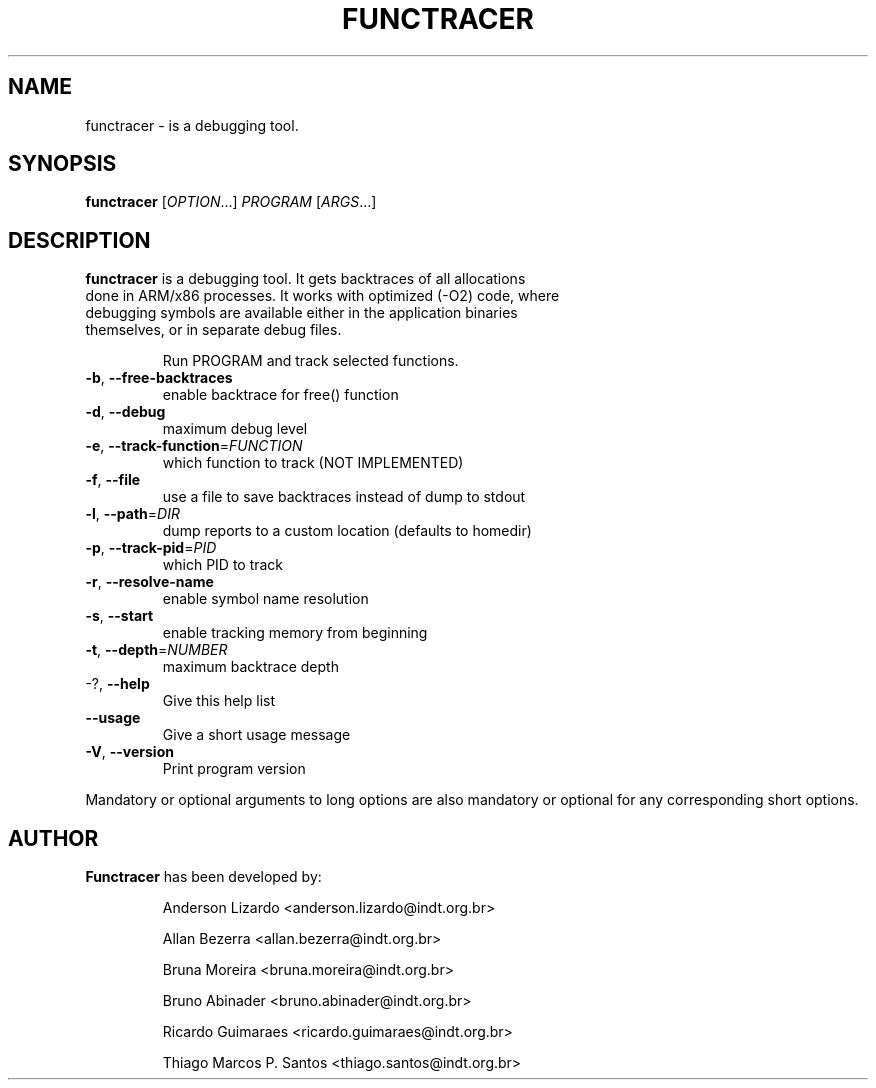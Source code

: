 .\" DO NOT MODIFY THIS FILE!  It was generated by help2man 1.36.
.TH FUNCTRACER "1" "July 2008" "functracer 0.7" "User Commands"
.SH NAME
functracer \- is a debugging tool.
.SH SYNOPSIS
.B functracer
[\fIOPTION\fR...] \fIPROGRAM \fR[\fIARGS\fR...]
.SH DESCRIPTION
.TP
\fBfunctracer\fR is a debugging tool. It gets backtraces of all allocations done in ARM/x86 processes. It works with optimized (-O2) code, where debugging symbols are available either in the application  binaries themselves, or in separate debug files.

Run PROGRAM and track selected functions.
.TP
\fB\-b\fR, \fB\-\-free\-backtraces\fR
enable backtrace for free() function
.TP
\fB\-d\fR, \fB\-\-debug\fR
maximum debug level
.TP
\fB\-e\fR, \fB\-\-track\-function\fR=\fIFUNCTION\fR
which function to track (NOT IMPLEMENTED)
.TP
\fB\-f\fR, \fB\-\-file\fR
use a file to save backtraces instead of dump to
stdout
.TP
\fB\-l\fR, \fB\-\-path\fR=\fIDIR\fR
dump reports to a custom location (defaults to
homedir)
.TP
\fB\-p\fR, \fB\-\-track\-pid\fR=\fIPID\fR
which PID to track
.TP
\fB\-r\fR, \fB\-\-resolve\-name\fR
enable symbol name resolution
.TP
\fB\-s\fR, \fB\-\-start\fR
enable tracking memory from beginning
.TP
\fB\-t\fR, \fB\-\-depth\fR=\fINUMBER\fR
maximum backtrace depth
.TP
\-?, \fB\-\-help\fR
Give this help list
.TP
\fB\-\-usage\fR
Give a short usage message
.TP
\fB\-V\fR, \fB\-\-version\fR
Print program version
.PP
Mandatory or optional arguments to long options are also mandatory or optional
for any corresponding short options.
.SH AUTHOR
.TP
\fBFunctracer\fR has been developed by:

Anderson Lizardo <anderson.lizardo@indt.org.br>

Allan Bezerra <allan.bezerra@indt.org.br>

Bruna Moreira <bruna.moreira@indt.org.br>

Bruno Abinader <bruno.abinader@indt.org.br>

Ricardo Guimaraes <ricardo.guimaraes@indt.org.br>

Thiago Marcos P. Santos <thiago.santos@indt.org.br>
